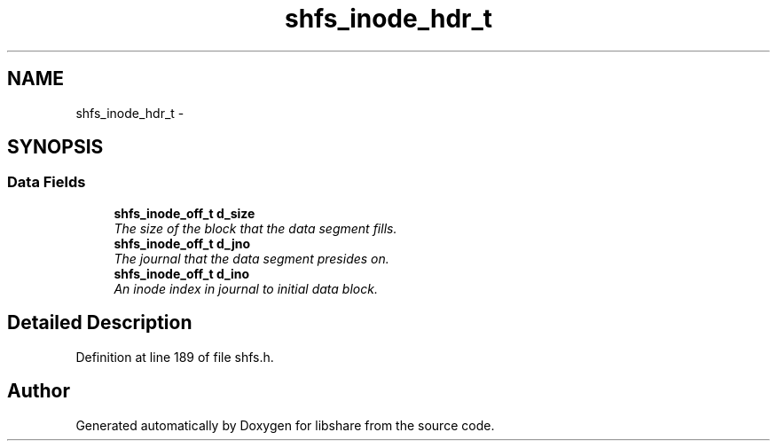 .TH "shfs_inode_hdr_t" 3 "6 Apr 2013" "Version 2.0.4" "libshare" \" -*- nroff -*-
.ad l
.nh
.SH NAME
shfs_inode_hdr_t \- 
.SH SYNOPSIS
.br
.PP
.SS "Data Fields"

.in +1c
.ti -1c
.RI "\fBshfs_inode_off_t\fP \fBd_size\fP"
.br
.RI "\fIThe size of the block that the data segment fills. \fP"
.ti -1c
.RI "\fBshfs_inode_off_t\fP \fBd_jno\fP"
.br
.RI "\fIThe journal that the data segment presides on. \fP"
.ti -1c
.RI "\fBshfs_inode_off_t\fP \fBd_ino\fP"
.br
.RI "\fIAn inode index in journal to initial data block. \fP"
.in -1c
.SH "Detailed Description"
.PP 
Definition at line 189 of file shfs.h.

.SH "Author"
.PP 
Generated automatically by Doxygen for libshare from the source code.
